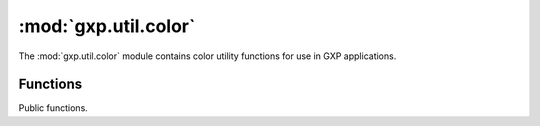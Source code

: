 .. module:: gxp.util.color
    :synopsis: A collection of color utility functions.

:mod:`gxp.util.color`
=====================

The :mod:`gxp.util.color` module contains color utility functions for use in
GXP applications.


Functions
---------

Public functions.


.. function:: gxp.util.color.hex

    :arg rgb: ``Array`` Decimal r, g and b values of a color
    :returns: ``String`` hex value for the color
    
    Converts rgb color values to a hex color.

.. function:: gxp.util.color.hsl2rgb

    :arg hsl: ``Array`` h, s and l color values
    :returns: ``Array`` Decimal r, g and b values of a color
    
    Converts hsl values to rgb values.

.. function:: gxp.util.color.rgb

    :arg hex: ``String`` A hex css color or a css color name
    :returns: ``Array`` Decimal r, g, and b values for the color
    
    Converts a hex color or color name to rgb values.

.. function:: gxp.util.color.rgb2hsl

    :arg rgb: ``Array`` Decimal r, g and b values of a color
    :returns: ``Array`` h, s and l color values
    
    Converts rgb values to hsl values.



